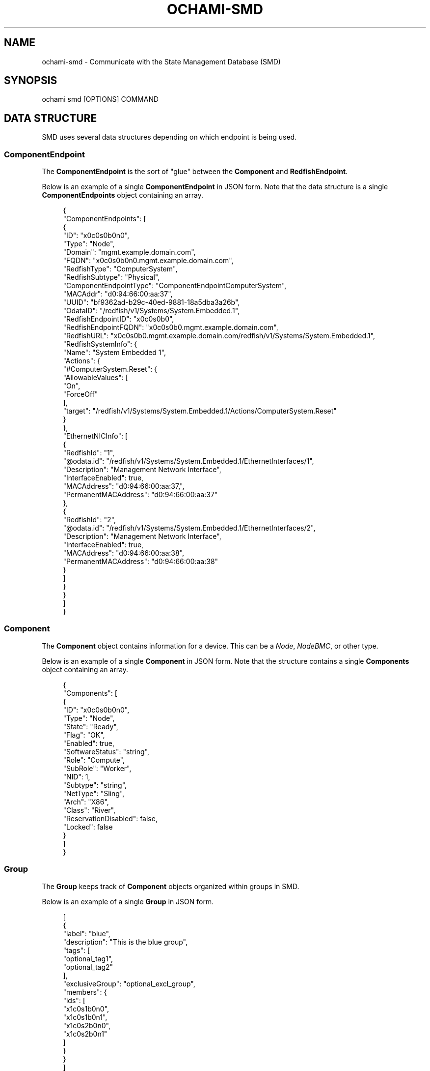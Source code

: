 .\" Generated by scdoc 1.11.3
.\" Complete documentation for this program is not available as a GNU info page
.ie \n(.g .ds Aq \(aq
.el       .ds Aq '
.nh
.ad l
.\" Begin generated content:
.TH "OCHAMI-SMD" "1" "2024-11-22" "OpenCHAMI" "Manual Page for ochami-smd"
.PP
.SH NAME
.PP
ochami-smd - Communicate with the State Management Database (SMD)
.PP
.SH SYNOPSIS
.PP
ochami smd [OPTIONS] COMMAND
.PP
.SH DATA STRUCTURE
.PP
SMD uses several data structures depending on which endpoint is being used.\&
.PP
.SS ComponentEndpoint
.PP
The \fBComponentEndpoint\fR is the sort of "glue" between the \fBComponent\fR and
\fBRedfishEndpoint\fR.\&
.PP
Below is an example of a single \fBComponentEndpoint\fR in JSON form.\& Note that the
data structure is a single \fBComponentEndpoints\fR object containing an array.\&
.PP
.nf
.RS 4
{
  "ComponentEndpoints": [
    {
      "ID": "x0c0s0b0n0",
      "Type": "Node",
      "Domain": "mgmt\&.example\&.domain\&.com",
      "FQDN": "x0c0s0b0n0\&.mgmt\&.example\&.domain\&.com",
      "RedfishType": "ComputerSystem",
      "RedfishSubtype": "Physical",
      "ComponentEndpointType": "ComponentEndpointComputerSystem",
      "MACAddr": "d0:94:66:00:aa:37",
      "UUID": "bf9362ad-b29c-40ed-9881-18a5dba3a26b",
      "OdataID": "/redfish/v1/Systems/System\&.Embedded\&.1",
      "RedfishEndpointID": "x0c0s0b0",
      "RedfishEndpointFQDN": "x0c0s0b0\&.mgmt\&.example\&.domain\&.com",
      "RedfishURL": "x0c0s0b0\&.mgmt\&.example\&.domain\&.com/redfish/v1/Systems/System\&.Embedded\&.1",
      "RedfishSystemInfo": {
        "Name": "System Embedded 1",
        "Actions": {
          "#ComputerSystem\&.Reset": {
            "AllowableValues": [
              "On",
              "ForceOff"
            ],
            "target": "/redfish/v1/Systems/System\&.Embedded\&.1/Actions/ComputerSystem\&.Reset"
          }
        },
        "EthernetNICInfo": [
          {
            "RedfishId": "1",
            "@odata\&.id": "/redfish/v1/Systems/System\&.Embedded\&.1/EthernetInterfaces/1",
            "Description": "Management Network Interface",
            "InterfaceEnabled": true,
            "MACAddress": "d0:94:66:00:aa:37,",
            "PermanentMACAddress": "d0:94:66:00:aa:37"
          },
          {
            "RedfishId": "2",
            "@odata\&.id": "/redfish/v1/Systems/System\&.Embedded\&.1/EthernetInterfaces/2",
            "Description": "Management Network Interface",
            "InterfaceEnabled": true,
            "MACAddress": "d0:94:66:00:aa:38",
            "PermanentMACAddress": "d0:94:66:00:aa:38"
          }
        ]
      }
    }
  ]
}
.fi
.RE
.PP
.SS Component
.PP
The \fBComponent\fR object contains information for a device.\& This can be a \fINode\fR,
\fINodeBMC\fR, or other type.\&
.PP
Below is an example of a single \fBComponent\fR in JSON form.\& Note that the
structure contains a single \fBComponents\fR object containing an array.\&
.PP
.nf
.RS 4
{
  "Components": [
    {
      "ID": "x0c0s0b0n0",
      "Type": "Node",
      "State": "Ready",
      "Flag": "OK",
      "Enabled": true,
      "SoftwareStatus": "string",
      "Role": "Compute",
      "SubRole": "Worker",
      "NID": 1,
      "Subtype": "string",
      "NetType": "Sling",
      "Arch": "X86",
      "Class": "River",
      "ReservationDisabled": false,
      "Locked": false
    }
  ]
}
.fi
.RE
.PP
.SS Group
.PP
The \fBGroup\fR keeps track of \fBComponent\fR objects organized within groups in SMD.\&
.PP
Below is an example of a single \fBGroup\fR in JSON form.\&
.PP
.nf
.RS 4
[
  {
    "label": "blue",
    "description": "This is the blue group",
    "tags": [
      "optional_tag1",
      "optional_tag2"
    ],
    "exclusiveGroup": "optional_excl_group",
    "members": {
      "ids": [
        "x1c0s1b0n0",
        "x1c0s1b0n1",
        "x1c0s2b0n0",
        "x1c0s2b0n1"
      ]
    }
  }
]
.fi
.RE
.PP
.SS EthernetInterface
.PP
The \fBEthernetInterface\fR contains information on a network interface for a
\fBComponent\fR.\&
.PP
Below is an example of a single \fBEthernetInterface\fR in JSON form.\&
.PP
.nf
.RS 4
[
  {
    "ID": "a4bf012b7310",
    "Description": "string",
    "MACAddress": "string",
    "IPAddresses": [
      {
        "IPAddress": "10\&.252\&.0\&.1",
        "Network": "HMN"
      }
    ],
    "LastUpdate": "2020-05-13T19:18:45\&.524974Z",
    "ComponentID": "x0c0s1b0n0",
    "Type": "Node"
  }
]
.fi
.RE
.PP
.SS RedfishEndpoint
.PP
The \fBRedfishEndpoint\fR contains information about a \fBComponent\fR'\&s BMC that has
been discovered, e.\&g.\& by \fImagellan\fR.\&
.PP
Below is an example of a single \fBRedfishEndpoint\fR in JSON form.\& Note that the
structure contains a single \fBRedfishEndpoints\fR object containing an array.\&
.PP
.nf
.RS 4
{
  "RedfishEndpoints": [
    {
      "ID": "x0c0s0b0",
      "Type": "Node",
      "Name": "string",
      "Hostname": "string",
      "Domain": "string",
      "FQDN": "string",
      "Enabled": true,
      "UUID": "bf9362ad-b29c-40ed-9881-18a5dba3a26b",
      "User": "string",
      "Password": "string",
      "UseSSDP": true,
      "MacRequired": true,
      "MACAddr": "ae:12:e2:ff:89:9d",
      "IPAddress": "10\&.254\&.2\&.10",
      "RediscoverOnUpdate": true,
      "TemplateID": "string",
      "DiscoveryInfo": {
        "LastAttempt": "2024-11-20T19:05:44\&.253Z",
        "LastStatus": "EndpointInvalid",
        "RedfishVersion": "string"
      }
    }
  ]
}
.fi
.RE
.PP
.SH COMMANDS
.PP
.SS compep
.PP
Manage component endpoints.\&
.PP
Subcommands for this command are as follows:
.PP
\fBdelete\fR [--force] --all
.br
\fBdelete\fR [--force] \fIxname\fR.\&.\&.\&
.br
\fBdelete\fR [--force] -f \fIfile\fR [--payload-format \fIformat\fR]
.br
\fBdelete\fR [--force] -f \fI-\fR [--payload-format \fIformat\fR]
.RS 4
Delete one or more component endpoints.\& Unless \fB--force\fR is passed, the user
is asked to confirm deletion.\&
.PP
In the first form of the command, all component endpoints are deleted.\& \fBBE
CAREFUL!\&\fR
.PP
In the second form of the command, one or more xnames identifying the
component(s) whose component endpoint(s) to delete is/are specified.\&
.PP
In the third form of the command, a file containing the payload data (see
the \fBComponentEndpoint\fR data structure above) is passed.\& This is convenient
in cases of dealing with many component endpoints at once.\&
.PP
In the fourth form of the command, the payload data is read from standard
input.\&
.PP
This command sends one or more DELETE requests to SMD'\&s /ComponentEndpoints
endpoint.\&
.PP
This command accepts the following options:
.PP
\fB-a, --all\fR
.RS 4
Delete \fBall\fR component endpoints in SMD.\& \fBBE CAREFUL!\&\fR
.PP
.RE
\fB--force\fR
.RS 4
Do not ask the user to confirm deletion.\& Use with caution.\&
.PP
.RE
\fB-f, --payload\fR \fIfile\fR
.RS 4
Specify a file containing the data to send to SMD.\& The format of this
file depends on \fI--payload-format\fR and is \fIjson\fR by default.\& If \fB-\fR is
used as the argument to \fI-f\fR, the command reads the payload data from
standard input.\&
.PP
.RE
\fB--payload-format\fR \fIformat\fR
.RS 4
Format of the file used with \fI-f\fR.\& If unspecified, the payload format is
\fIjson\fR by default.\& Supported formats are: \fIyaml\fR.\&
.PP
.RE
.RE
\fBget\fR [\fIxname\fR].\&.\&.\&
.RS 4
Get all or a subset of component endpoints.\&
.PP
If no arguments are passed, all component endpoints are returned.\& Otherwise,
the results are filtered by one or more passed xnames.\&
.PP
This command sends a GET request to SMD'\&s /ComponentEndpoints endpoint.\&
.PP
.RE
.SS component
.PP
Manage components.\&
.PP
Subcommands for this command are as follows:
.PP
\fBadd\fR [--arch \fIarch\fR] [--enabled] [--role \fIrole\fR] [--state \fIstate\fR] \fIxname\fR \fInode_id\fR
.br
\fBadd\fR -f \fIfile\fR [--payload-format \fIformat\fR]
.br
\fBadd\fR -f \fI-\fR [--payload-format \fIformat\fR]
.RS 4
Add one or more new components to SMD.\& If a component already exists with
the same xname, this command will fail.\&
.PP
In the first form of the command, an \fIxname\fR and \fInode_id\fR is required to
identify the component to add.\& One or more of \fB--arch\fR, \fB--enabled\fR,
\fB--role\fR, or \fB--state\fR can optionally be specified to specify details of the
component.\&
.PP
In the second form of the command, a file containing the payload data is
passed.\& This is convenient in cases of dealing with many components at once.\&
.PP
In the third form of the command, the payload data is read from standard
input.\&
.PP
This command sends a POST request to SMD'\&s /Components endpoint.\&
.PP
This command accepts the following options:
.PP
\fB--arch\fR \fIarch\fR
.RS 4
Specify CPU architecture of component.\&
.PP
Default: \fBX86\fR
.PP
.RE
\fB--enabled\fR
.RS 4
Specify if component is shows up as enabled in SMD.\&
.PP
Default: \fBtrue\fR
.PP
.RE
\fB-f, --payload\fR \fIfile\fR
.RS 4
Specify a file containing the data to send to SMD.\& The format of this
file depends on \fI--payload-format\fR and is \fIjson\fR by default.\& If \fB-\fR is
used as the argument to \fI-f\fR, the command reads the payload data from
standard input.\&
.PP
.RE
\fB--payload-format\fR \fIformat\fR
.RS 4
Format of the file used with \fI-f\fR.\& If unspecified, the payload format is
\fIjson\fR by default.\& Supported formats are: \fIyaml\fR.\&
.PP
.RE
\fB--role\fR \fIrole\fR
.RS 4
Specify the SMD role for the new component.\&
.PP
Default: \fBCompute\fR
.PP
.RE
\fB--state\fR \fIstate\fR
.RS 4
Specify the initial state of the new component.\&
.PP
Default: \fBReady\fR
.PP
.RE
.RE
\fBdelete\fR --all
.br
\fBdelete\fR \fIxname\fR.\&.\&.\&
.br
\fBdelete\fR -f \fIfile\fR [--payload-format \fIformat\fR]
.br
\fBdelete\fR -f \fI-\fR [--payload-format \fIformat\fR]
.RS 4
Delete one or more components in SMD.\& Unless \fB--force\fR is passed, the user
is asked to confirm deletion.\&
.PP
In the first form of the command, all components are deleted.\& \fBBE CAREFUL!\&\fR
.PP
In the second form of the command, one or more xnames identifying the
component(s) to delete is/are specified.\&
.PP
In the third form of the command, a file containing the payload data (see
the \fBComponent\fR data structure above) is passed.\& This is convenient in cases
of dealing with many components at once.\&
.PP
In the fourth form of the command, the payload is read from standard input.\&
.PP
This command sends one or more DELETE requests to SMD'\&s /Components
endpoint.\&
.PP
This command accepts the following options:
.PP
\fB-a, --all\fR
.RS 4
Delete \fBall\fR components in SMD.\& \fBBE CAREFUL!\&\fR
.PP
.RE
\fB--force\fR
.RS 4
Do not ask the user to confirm deletion.\& Use with caution.\&
.PP
.RE
\fB-f, --payload\fR \fIfile\fR
.RS 4
Specify a file containing the data to send to SMD.\& The format of this
file depends on \fI--payload-format\fR and is \fIjson\fR by default.\& If \fB-\fR is
used as the argument to \fI-f\fR, the command reads the payload data from
standard input.\&
.PP
.RE
\fB--payload-format\fR \fIformat\fR
.RS 4
Format of the file used with \fI-f\fR.\& If unspecified, the payload format is
\fIjson\fR by default.\& Supported formats are: \fIyaml\fR.\&
.PP
.RE
.RE
\fBget\fR [--nid \fInid\fR] [--xname \fIxname\fR]
.RS 4
Get all components or one identified by xname or node ID.\&
.PP
If no flags are passed, all components are returned.\& Otherwise, the
component specified by the passed filter flag(s) is returned.\&
.PP
This command sends a GET request to SMD'\&s /Components endpoint.\&
.PP
.RE
.SS group
.PP
Manage SMD groups.\& For managing group membership, see \fBgroup member\fR below.\&
.PP
Subcommands for this command are as follows:
.PP
\fBadd\fR [--description \fIdesc\fR] [--tag \fItag\fR,.\&.\&.\&] [--member \fIxname\fR,.\&.\&.\&] [--exclusive-group \fIgroup\fR] \fIgroup_name\fR
.br
\fBadd\fR -f \fIfile\fR [--payload-format \fIformat\fR]
.br
\fBadd\fR -f \fI-\fR [--payload-format \fIformat\fR]
.RS 4
Add a new group to SMD, optionally specifying members to add to the group.\&
.PP
In the first form of the command, a \fIgroup_name\fR is required to create the
new group.\& An optional group description can be specified with
\fB--description\fR.\& One or more components can be added to the new group by
passing \fB--member\fR and one or more tags can be assigned to the group by
passing \fB--tag\fR.\& Finally, the group can be set to be mutually exclusive with
another group by passing \fB--exclusive-group\fR.\&
.PP
In the second form of the command, a file containing the payload data is
passed.\& This is convenient in cases of dealing with many groups at once.\&
.PP
In the third form of the command, the payload data is read from standard
input.\&
.PP
This command sends one or more POST requests to SMD'\&s /groups endpoint.\&
.PP
This command accepts the following options:
.PP
\fB-d, --description\fR \fIdescription\fR
.RS 4
Specify a brief description of the group.\&
.PP
Default: \fBThe <group_name> group\fR
.PP
.RE
\fB-e, --exclusive-group\fR \fIgroup_name\fR
.RS 4
Specify a single group that the specified group will be mutually
exclusive with.\& In other words, components in this group cannot also be
a member of the specified exclusive group.\&
.PP
.RE
\fB-m, --member\fR \fIxname\fR,.\&.\&.\&
.RS 4
One or more component IDs (xnames) to add to the group.\& For multiple
components, either this flag can be specified multiple times or this
flag can be specified once and multiple component IDs can be specified,
separated by commas.\&
.PP
.RE
\fB-f, --payload\fR \fIfile\fR
.RS 4
Specify a file containing the data to send to SMD.\& The format of this
file depends on \fI--payload-format\fR and is \fIjson\fR by default.\& If \fB-\fR is
used as the argument to \fI-f\fR, the command reads the payload data from
standard input.\&
.PP
.RE
\fB--payload-format\fR \fIformat\fR
.RS 4
Format of the file used with \fI-f\fR.\& If unspecified, the payload format is
\fIjson\fR by default.\& Supported formats are: \fIyaml\fR.\&
.PP
.RE
\fB--tag\fR \fItag\fR,.\&.\&.\&
.RS 4
One or more tags to assign to the group.\& For multiple tags, either this
flag can be specified multiple times or this flag can be specified once
and multiple tags can be specified, separated by commas.\&
.PP
.RE
.RE
\fBdelete\fR [--force] \fIgroup_name\fR.\&.\&.\&
.br
\fBdelete\fR [--force] -f \fIfile\fR [--payload-format \fIformat\fR]
.br
\fBdelete\fR [--force] -f \fI-\fR [--payload-format \fIformat\fR]
.RS 4
Delete one or more groups in SMD.\& Unless \fB--force\fR is passed, the user is
asked to confirm deletion.\&
.PP
In the first form of the command, one or more group labels can be specified
to delete one or more groups.\&
.PP
In the second form of the command, a file containing the payload data is
passed.\& This is convenient in cases of dealing with many groups at once.\&
.PP
In the third form of the command, the payload data is read from standard
input.\&
.PP
This command sends one or more DELETE requests to SMD'\&s /groups endpoint.\&
.PP
This command accepts the following options:
.PP
\fB--force\fR
.RS 4
Do not ask the user to confirm deletion.\& Use with caution.\&
.PP
.RE
\fB-f, --payload\fR \fIfile\fR
.RS 4
Specify a file containing the data to send to SMD.\& The format of this
file depends on \fI--payload-format\fR and is \fIjson\fR by default.\& If \fB-\fR is
used as the argument to \fI-f\fR, the command reads the payload data from
standard input.\&
.PP
.RE
\fB--payload-format\fR \fIformat\fR
.RS 4
Format of the file used with \fI-f\fR.\& If unspecified, the payload format is
\fIjson\fR by default.\& Supported formats are: \fIyaml\fR.\&
.PP
.RE
.RE
\fBget\fR [--name \fIname\fR,.\&.\&.\&] [--tag \fItag\fR,.\&.\&.\&]
.RS 4
Get group information for all groups in SMD or for a subset, specified by
filters.\&
.PP
This command sends a GET to SMD'\&s /groups endpoint.\&
.PP
This command accepts the following options:
.PP
\fB--name\fR \fIgroup_name\fR,.\&.\&.\&
.RS 4
One or more group names to filter groups by.\& For multiple groups names,
either this flag can be specified multiple times or this flag can be
specified once and multiple group names can be specified, separated by
commas.\&
.PP
.RE
\fB--tag\fR \fItag\fR,.\&.\&.\&
.RS 4
One or more tags to filter groups by.\& For multiple tags, either this
flag can be specified multiple times or this flag can be specified once
and multiple tags can be specified, separated by commas.\&
.PP
.RE
.RE
\fBupdate\fR [--description \fIdescription\fR] [--tag \fItag\fR,.\&.\&.\&] \fIgroup_name\fR
.br
\fBupdate\fR -f \fIfile\fR [--payload-format \fIformat\fR]
.RS 4
Update one or more existing groups in SMD.\& If the group does not already
exist, this command will fail.\&
.PP
In the first form of the command, a \fIgroup_name\fR is required as well as at
least one of \fB--description\fR or \fB--tag\fR.\&
.PP
In the second form of the command, a file containing the payload data is
passed.\& This is convenient in cases of dealing with many groups at once.\&
.PP
In the third form of the command, the payload data is read from standard
input.\&
.PP
This command sends a PATCH  request to SMD'\&s /groups endpoint.\&
.PP
This command accepts the following options:
.PP
\fB-d, --description\fR \fIdescription\fR
.RS 4
Specify a brief description of the group.\&
.PP
.RE
\fB-f, --payload\fR \fIfile\fR
.RS 4
Specify a file containing the data to send to SMD.\& The format of this
file depends on \fI--payload-format\fR and is \fIjson\fR by default.\& If \fB-\fR is
used as the argument to \fI-f\fR, the command reads the payload data from
standard input.\&
.PP
.RE
\fB--payload-format\fR \fIformat\fR
.RS 4
Format of the file used with \fI-f\fR.\& If unspecified, the payload format is
\fIjson\fR by default.\& Supported formats are: \fIyaml\fR.\&
.PP
.RE
\fB--tag\fR \fItag\fR,.\&.\&.\&
.RS 4
One or more tags to assign to the group.\& For multiple tags, either this
flag can be specified multiple times or this flag can be specified once
and multiple tags can be specified, separated by commas.\& Passing this
flag will \fBreplace\fR any existing tags, so be sure any existing tags that
need to be kept are passed to this flag.\&
.PP
.RE
.RE
.SS group member
.PP
Manage SMD group membership.\& For general group management, see \fBgroup\fR.\&
.PP
Subcommands for this command are as follows:
.PP
\fBadd\fR \fIgroup_name\fR \fIxname\fR.\&.\&.\&
.RS 4
Add one or more components to an existing SMD group.\&
.PP
This command sends one or more POST requests to the members subendpoint
under SMD'\&s /groups endpoint.\&
.PP
.RE
\fBdelete\fR \fIgroup_name\fR \fIxname\fR.\&.\&.\&
.RS 4
Delete one or more components from an existing SMD group.\&
.PP
This command sends one or more DELETE requests to the members subendpoint
under SMD'\&s /groups endpoint.\&
.PP
.RE
\fBget\fR \fIgroup_name\fR
.RS 4
Get members of an SMD group.\&
.PP
This command sends a GET request to the members subendpoint under SMD'\&s
/groups endpoint.\&
.PP
.RE
.SH AUTHOR
.PP
Written by Devon T.\& Bautista and maintained by the OpenCHAMI developers.\&
.PP
